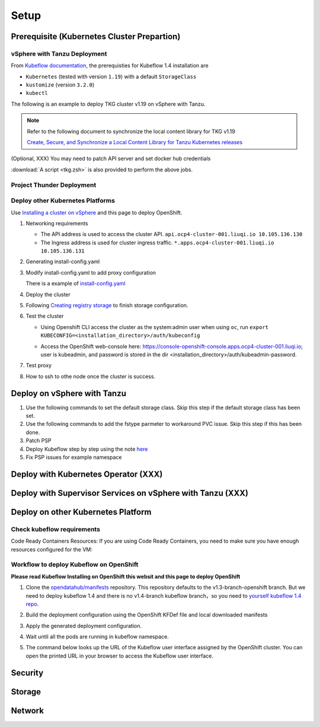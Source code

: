 Setup
=====

Prerequisite (Kubernetes Cluster Prepartion)
--------------------------------------------

vSphere with Tanzu Deployment
^^^^^^^^^^^^^^^^^^^^^^^^^^^^^

From `Kubeflow documentation <https://github.com/kubeflow/manifests/tree/v1.4-branch#prerequisites>`_, the prerequisties for Kubeflow 1.4 installation are

- ``Kubernetes`` (tested with version ``1.19``) with a default ``StorageClass``
- ``kustomize`` (version ``3.2.0``)
- ``kubectl``

The following is an example to deploy TKG cluster v1.19 on vSphere with Tanzu.

.. code-block:: console
   :linenos:

   # Create a new tkg cluster
   $ kubectl vsphere login --server=10.117.233.1 \
      --vsphere-username administrator@vsphere.local --insecure-skip-tls-verify
   $ kubectl config use-context liuqi
   $ cat << EOF | kubectl apply -f -
   apiVersion: run.tanzu.vmware.com/v1alpha1
   kind: TanzuKubernetesCluster
   metadata:
     name: tkgs-cluster-2                     # cluster name, user defined
     namespace: liuqi                         # vsphere namespace
   spec:
     distribution:
       version: v1.19                         # resolves to latest TKG 1.19
     topology:
       controlPlane:
         count: 1                             # number of control plane nodes
         class: best-effort-medium            # vmclass for control plane nodes
         storageClass: pacific-storage-policy # storageclass for control plane
       workers:
         count: 7                             # number of worker nodes
         class: best-effort-medium            # vmclass for worker nodes
         storageClass: pacific-storage-policy # storageclass for worker nodes
   EOF

   # Wait for the cluster ready
   $ kubectl get tanzukubernetesclusters

.. note::
   Refer to the following document to synchronize the local content library for TKG v1.19

   `Create, Secure, and Synchronize a Local Content Library for Tanzu Kubernetes releases <https://docs.vmware.com/en/VMware-vSphere/7.0/vmware-vsphere-with-tanzu/GUID-E8C37D8A-E261-44F0-9947-45ABAB526CF3.html>`_

(Optional, XXX) You may need to patch API server and set docker hub credentials

:download:`A script <tkg.zsh>` is also provided to perform the above jobs.

Project Thunder Deployment
^^^^^^^^^^^^^^^^^^^^^^^^^^

Deploy other Kubernetes Platforms
^^^^^^^^^^^^^^^^^^^^^^^^^^^^^^^^^

Use `Installing a cluster on vSphere <https://docs.openshift.com/container-platform/4.8/installing/installing_vsphere/installing-vsphere-installer-provisioned.html>`_ and this page to deploy OpenShift.

#. Networking requirements

   * The API address is used to access the cluster API. ``api.ocp4-cluster-001.liuqi.io 10.105.136.130``
   * The Ingress address is used for cluster ingress traffic. ``*.apps.ocp4-cluster-001.liuqi.io 10.105.136.131``

#. Generating install-config.yaml

   .. code-block:: bash
      :linenos:

      # Generating install-config.yaml
      openshift-install create install-config --dir=ipi
      ? SSH Public Key <none>
      ? Platform vsphere
      ? vCenter sha1-skevin-vc01.eng.vmware.com
      ? Username administrator@vsphere.local
      ? Password [? for help] ********
      INFO Connecting to vCenter sha1-skevin-vc01.eng.vmware.com
      INFO Defaulting to only available datacenter: VCP
      INFO Defaulting to only available cluster: WCP-Cluster
      ? Default Datastore vsanDatastore
      ? Network VM Network 136
      ? Virtual IP Address for API [? for help] 10.105.136.130      #API address
      ? Virtual IP Address for Ingress [? for help] 10.105.136.131  #Ingress address
      ? Base Domain liuqi.io
      ? Cluster Name ocp4-cluster-001
      ? Pull Secret [? for help]

#. Modify install-config.yaml to add proxy configuration

   There is a example of `install-config.yaml <https://gitlab.eng.vmware.com/vcp/oss-mlops/-/blob/master/install-config.yaml>`_

   .. code-block:: bash
      :linenos:

      apiVersion: v1
      baseDomain: liuqi.io
      proxy:  # add proxy configuration
        httpProxy: http://proxy.vmware.com:3128
        httpsProxy: http://proxy.vmware.com:3128
        noProxy: .cluster.local,.svc,10.105.136.0/23,127.0.0.1,172.30.0.0/16,20.128.0.0/14,api-int.ocp4-cluster-001.liuqi.io,liuqi.io,localhost
      compute:
      - architecture: amd64
        hyperthreading: Enabled
        name: worker

#. Deploy the cluster

   .. code-block:: bash
      :linenos:

      # Deploy the cluster according to install-config.yaml
      # --dir must be the one where the install-config.yaml file is located
      openshift-install create cluster --dir /home/redcloud/ipi/ipi/

#. Following `Creating registry storage <https://docs.openshift.com/container-platform/4.6/registry/configuring_registry_storage/configuring-registry-storage-vsphere.html>`_ to finish storage configuration.

#. Test the cluster

   * Using Openshift CLI access the cluster as the system:admin user when using ``oc``, run ``export KUBECONFIG=<installation_directory>/auth/kubeconfig``

   .. code-block:: bash
      :linenos:

      #check if all nodes are ready
      oc get nodes
      #check if all pods are running or completed 
      oc get pods -A
      #check if all clusteroperators are running
      oc get co

   * Access the OpenShift web-console here: https://console-openshift-console.apps.ocp4-cluster-001.liuqi.io; user is kubeadmin, and password is stored in the dir <installation_directory>/auth/kubeadmin-password.

#. Test proxy

   .. code-block:: bash
      :linenos:

      # create a new project
      oc new-project zyajing-proj
      # create pod in this new project and pull image from google repo
      kubectl create deployment hello-node --image=k8s.gcr.io/serve_hostname -n zyajing-proj
      #if pod is running, that mean proxy configuration is success.
      oc get pod -n zyajing-proj
      NAME                              READY   STATUS    RESTARTS   AGE
      pod/hello-node-7999f8f5bb-thswn   1/1     Running   0          11s

#. How to ssh to othe node once the cluster is success.

   .. code-block:: bash
      :linenos:

      # ssh -i ssh-key/id_rsa core@<OC-NODE>
      ssh -i /root/.ssh/test_rsa core@10.105.137.224

.. seealso::

   - `Red Hat OpenShift Container Platform 4.3 (OCP) <Red Hat OpenShift Container Platform 4.3 (OCP)>`_
   - `Installing a cluster on vSphere <https://docs.openshift.com/container-platform/4.8/installing/installing_vsphere/installing-vsphere-installer-provisioned.html>`_
   - `How to ssh to other openshift node? <https://blog.csdn.net/weixin_43902588/article/details/115432124>`_
   - `After installing OpenShift 4.x, what need to do if SSH keys are not copied to the nodes? <https://access.redhat.com/solutions/4725001>`_
   - `Create Users on OpenShift 4 <https://medium.com/kubelancer-private-limited/create-users-on-openshift-4-dc5cfdf85661>`_

Deploy on vSphere with Tanzu
----------------------------

#. Use the following commands to set the default storage class. Skip this step if the default storage class has been set.

   .. code-block:: console
      :linenos:

      # https://anthonyspiteri.net/tanzu-no-default-storageclass/
      $ kubectl config use-context liuqi
      $ kubectl edit tanzukubernetescluster tkgs-cluster-16
      # add the following content under spec/settings (same level as network setting)
      ...
      storage:
        defaultClass: pacific-storage-policy
      ...
      $ kubectl config use-context tkgs-cluster-16
      $ kubectl get sc

#. Use the following commands to add the fstype parmeter to workaround PVC issue. Skip this step if this has been done.

   .. code-block:: console
      :linenos:

      # https://bugzilla.eng.vmware.com/show_bug.cgi?id=2764622
      $ kubectl vsphere login --server=10.117.233.1 --vsphere-username administrator@vsphere.local --insecure-skip-tls-verify --tanzu-kubernetes-cluster-namespace=liuqi --tanzu-kubernetes-cluster-name=tkgs-cluster-33
      $ kubectl get sc pacific-storage-policy -o yaml > tmp-sc.yaml
      $ sed '/^parameters:.*/a\ \ csi.storage.k8s.io/fstype: "ext4"' -i tmp-sc.yaml
      $ kubectl replace -f tmp-sc.yaml --force

#. Patch PSP

   .. code-block:: console
      :linenos:

      $ cat << EOF | kubectl apply -f -
      apiVersion: v1
      kind: Namespace
      metadata:
        name: auth
      ---
      kind: RoleBinding
      apiVersion: rbac.authorization.k8s.io/v1
      metadata:
        name: rb-all-sa_ns-auth
        namespace: auth
      roleRef:
        kind: ClusterRole
        name: psp:vmware-system-privileged
        apiGroup: rbac.authorization.k8s.io
      subjects:
      - kind: Group
        apiGroup: rbac.authorization.k8s.io
        name: system:serviceaccounts:auth
      ---
      apiVersion: v1
      kind: Namespace
      metadata:
        name: cert-manager
      ---
      kind: RoleBinding
      apiVersion: rbac.authorization.k8s.io/v1
      metadata:
        name: rb-all-sa_ns-cert-manager
        namespace: cert-manager
      roleRef:
        kind: ClusterRole
        name: psp:vmware-system-privileged
        apiGroup: rbac.authorization.k8s.io
      subjects:
      - kind: Group
        apiGroup: rbac.authorization.k8s.io
        name: system:serviceaccounts:cert-manager
      ---
      apiVersion: v1
      kind: Namespace
      metadata:
        name: istio-system
      ---
      kind: RoleBinding
      apiVersion: rbac.authorization.k8s.io/v1
      metadata:
        name: rb-all-sa_ns-istio-system
        namespace: istio-system
      roleRef:
        kind: ClusterRole
        name: psp:vmware-system-privileged
        apiGroup: rbac.authorization.k8s.io
      subjects:
      - kind: Group
        apiGroup: rbac.authorization.k8s.io
        name: system:serviceaccounts:istio-system
      ---
      apiVersion: v1
      kind: Namespace
      metadata:
        name: knative-serving
      ---
      kind: RoleBinding
      apiVersion: rbac.authorization.k8s.io/v1
      metadata:
        name: rb-all-sa_ns-knative-serving
        namespace: knative-serving
      roleRef:
        kind: ClusterRole
        name: psp:vmware-system-privileged
        apiGroup: rbac.authorization.k8s.io
      subjects:
      - kind: Group
        apiGroup: rbac.authorization.k8s.io
        name: system:serviceaccounts:knative-serving
      ---
      apiVersion: v1
      kind: Namespace
      metadata:
        name: kubeflow
        labels:
          control-plane: kubeflow
          istio-injection: enabled
      ---
      kind: RoleBinding
      apiVersion: rbac.authorization.k8s.io/v1
      metadata:
        name: rb-all-sa_ns-kubeflow
        namespace: kubeflow
      roleRef:
        kind: ClusterRole
        name: psp:vmware-system-privileged
        apiGroup: rbac.authorization.k8s.io
      subjects:
      - kind: Group
        apiGroup: rbac.authorization.k8s.io
        name: system:serviceaccounts:kubeflow
      EOF

#. Deploy Kubeflow step by step using the note `here <https://github.com/kubeflow/manifests/tree/v1.4-branch#install-individual-components>`_

#. Fix PSP issues for example namespace

   .. code-block:: console
      :linenos:

      $ cat << EOF | kubectl apply -f -
      kind: RoleBinding
      apiVersion: rbac.authorization.k8s.io/v1
      metadata:
        name: rb-all-sa_ns-kubeflow-user-example-com
        namespace: kubeflow-user-example-com
      roleRef:
        kind: ClusterRole
        name: psp:vmware-system-privileged
        apiGroup: rbac.authorization.k8s.io
      subjects:
      - kind: Group
        apiGroup: rbac.authorization.k8s.io
        name: system:serviceaccounts:kubeflow-user-example-com
      EOF

Deploy with Kubernetes Operator (XXX)
-------------------------------------

Deploy with Supervisor Services on vSphere with Tanzu (XXX)
-----------------------------------------------------------

Deploy on other Kubernetes Platform
-----------------------------------

.. seealso::

   `Kubeflow 1.4 Installing on OpenShift <https://v1-3-branch.kubeflow.org/docs/distributions/openshift/install-kubeflow/>`_

Check kubeflow requirements
^^^^^^^^^^^^^^^^^^^^^^^^^^^

Code Ready Containers Resources:
If you are using Code Ready Containers, you need to make sure you have enough resources configured for the VM:

.. code-block:: console
   :linenos:

   # Recommended: (to check every openshift node resouces.)
   16 GB memory
   6 CPU
   45 GB disk space


   # Minimal:
   10 GB memory
   6 CPU
   30 GB disk space (default for CRC)

Workflow to deploy Kubeflow on OpenShift
^^^^^^^^^^^^^^^^^^^^^^^^^^^^^^^^^^^^^^^^

**Please read Kubeflow Installing on OpenShift this websit and this page to deploy OpenShift**

#. Clone the `opendatahub/manifests <https://github.com/opendatahub-io/manifests>`_ repository. This repository defaults to the v1.3-branch-openshift branch. But we need to deploy kubeflow 1.4 and there is no v1.4-branch kubeflow branch，so you need to `yourself kubeflow 1.4 repo <https://github.com/AmyHoney/kubeflow-1.4>`_.

   .. code-block:: console
      :linenos:

      git clone https://github.com/AmyHoney/kubeflow-1.4
      cd manifests

#. Build the deployment configuration using the OpenShift KFDef file and local downloaded manifests

   .. code-block:: console
      :linenos:

      # update the manifest repo URI
      sed -i 's#uri: .*#uri: '$PWD'#' ./kfdef/kfctl_openshift.yaml

      # set the Kubeflow application diretory for this deployment, for example /opt/openshift-kfdef
      export KF_DIR=<path-to-kfdef>
      mkdir -p ${KF_DIR}
      cp ./kfdef/kfctl_openshift.yaml ${KF_DIR}

      # build deployment configuration
      cd ${KF_DIR}

      [vcp@mlops-oss openshift-kfdef]$ kfctl build --file=kfctl_openshift.yaml
      [vcp@mlops-oss openshift-kfdef]$ ls
      kfctl_openshift.yaml  kustomize

#. Apply the generated deployment configuration.

   .. code-block:: console
      :linenos:

      kfctl apply --file=kfctl_openshift.yaml

#. Wait until all the pods are running in kubeflow namespace.

   .. code-block:: console
      :linenos:

      oc get pods -n kubeflow
      NAME                                                           READY   STATUS    RESTARTS   AGE
      argo-ui-7f79c9ccbc-vxqgx                                       1/1     Running   0          7m55s
      centraldashboard-65d87fb769-d8l5g                              1/1     Running   0          7m55s
      jupyter-web-app-deployment-6748fc47cc-78hr4                    1/1     Running   0          7m
      katib-controller-7dd757bdf-wmg2t                               1/1     Running   1          6m57s
      .......

#. The command below looks up the URL of the Kubeflow user interface assigned by the OpenShift cluster. You can open the printed URL in your browser to access the Kubeflow user interface.

    .. code-block:: console
       :linenos:

       # get kubeflow ui website as follow
       oc get routes -n istio-system istio-ingressgateway -o jsonpath='http://{.spec.host}/'
       http://istio-ingressgateway-istio-system.apps.ocp4-cluster-001.liuqi.io/

.. seealso::

   - `Kubeflow 1.4 gitlab code <https://github.com/AmyHoney/kubeflow-1.4>`_
   - `Set openshift proxy <https://access.redhat.com/documentation/zh-cn/openshift_container_platform/3.11/html/installing_clusters/setting-proxy-overrides>`_

Security
--------

Storage
-------

Network
-------
